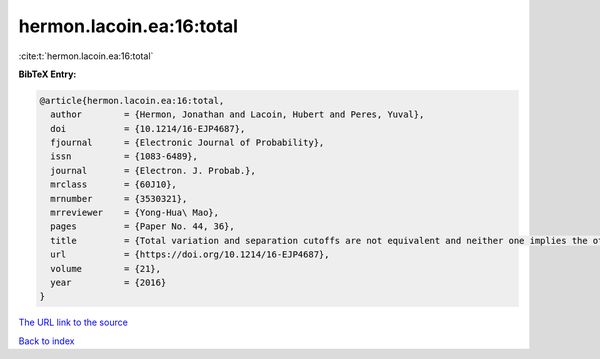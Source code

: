 hermon.lacoin.ea:16:total
=========================

:cite:t:`hermon.lacoin.ea:16:total`

**BibTeX Entry:**

.. code-block:: bibtex

   @article{hermon.lacoin.ea:16:total,
     author        = {Hermon, Jonathan and Lacoin, Hubert and Peres, Yuval},
     doi           = {10.1214/16-EJP4687},
     fjournal      = {Electronic Journal of Probability},
     issn          = {1083-6489},
     journal       = {Electron. J. Probab.},
     mrclass       = {60J10},
     mrnumber      = {3530321},
     mrreviewer    = {Yong-Hua\ Mao},
     pages         = {Paper No. 44, 36},
     title         = {Total variation and separation cutoffs are not equivalent and neither one implies the other},
     url           = {https://doi.org/10.1214/16-EJP4687},
     volume        = {21},
     year          = {2016}
   }
`The URL link to the source <https://doi.org/10.1214/16-EJP4687>`_


`Back to index <../By-Cite-Keys.html>`_
